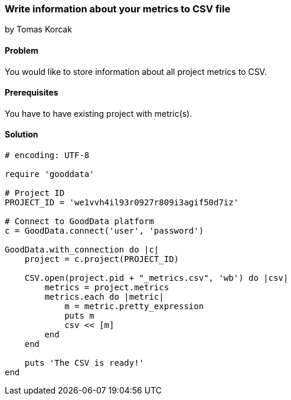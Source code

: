 === Write information about your metrics to CSV file

by Tomas Korcak

==== Problem
You would like to store information about all project metrics to CSV.

==== Prerequisites
You have to have existing project with metric(s).

==== Solution

[source,ruby]
----
# encoding: UTF-8

require 'gooddata'

# Project ID
PROJECT_ID = 'we1vvh4il93r0927r809i3agif50d7iz'

# Connect to GoodData platform
c = GoodData.connect('user', 'password')

GoodData.with_connection do |c|
    project = c.project(PROJECT_ID)

    CSV.open(project.pid + "_metrics.csv", 'wb') do |csv|
        metrics = project.metrics
        metrics.each do |metric|
            m = metric.pretty_expression
            puts m
            csv << [m]
        end
    end

    puts 'The CSV is ready!'
end
----